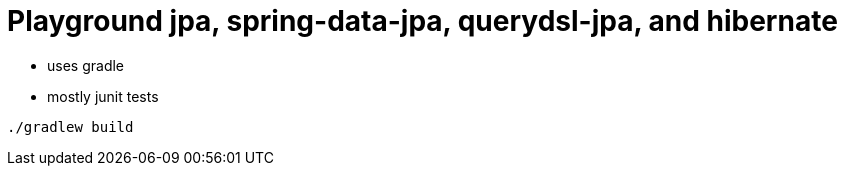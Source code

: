 = Playground jpa, spring-data-jpa, querydsl-jpa, and hibernate

- uses gradle
- mostly junit tests

----
./gradlew build
----
